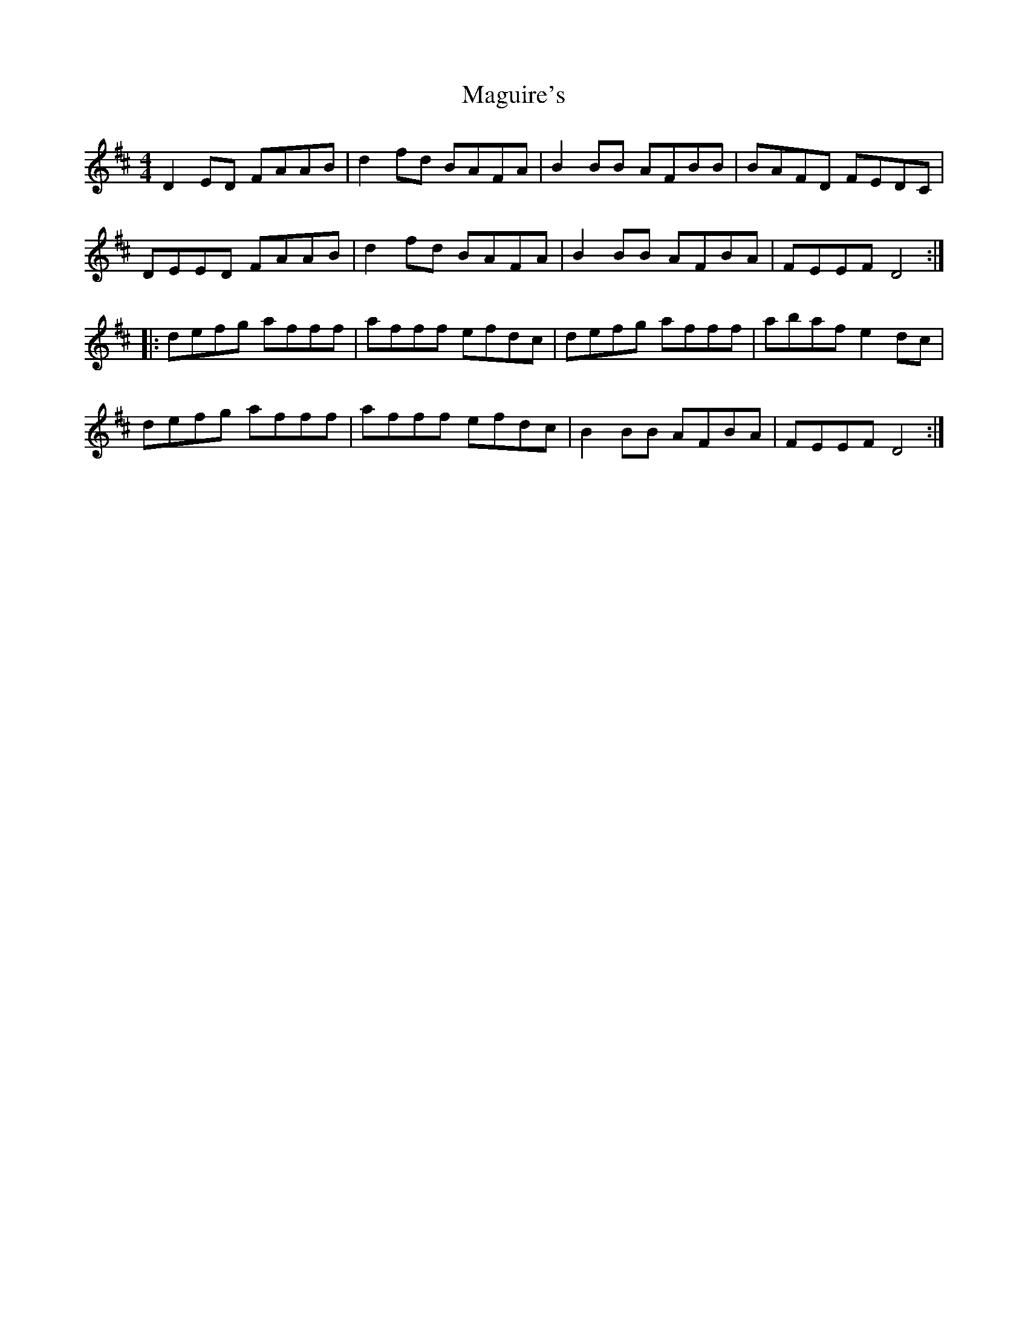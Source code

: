 X: 24900
T: Maguire's
R: reel
M: 4/4
K: Dmajor
D2 ED FAAB|d2 fd BAFA|B2 BB AFBB|BAFD FEDC|
DEED FAAB|d2 fd BAFA|B2 BB AFBA|FEEF D4:|
|:defg afff|afff efdc|defg afff|abaf e2 dc|
defg afff|afff efdc|B2 BB AFBA|FEEF D4:|

